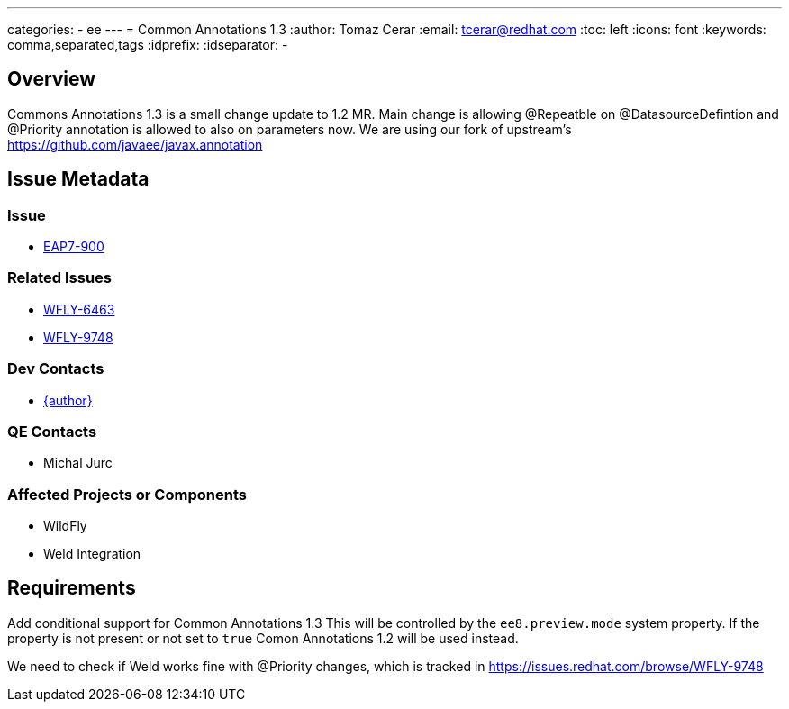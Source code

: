 ---
categories:
  - ee
---
= Common Annotations 1.3  
:author:            Tomaz Cerar
:email:             tcerar@redhat.com
:toc:               left
:icons:             font
:keywords:          comma,separated,tags
:idprefix:
:idseparator:       -

== Overview


Commons Annotations 1.3 is a small change update to 1.2 MR.
Main change is allowing @Repeatble on @DatasourceDefintion and @Priority annotation is allowed to also on parameters now.
We are using our fork of upstream's https://github.com/javaee/javax.annotation

== Issue Metadata

=== Issue

* https://issues.redhat.com/browse/EAP7-900[EAP7-900]

=== Related Issues

* https://issues.redhat.com/browse/WFLY-6463[WFLY-6463]
* https://issues.redhat.com/browse/WFLY-9748[WFLY-9748]

=== Dev Contacts

* mailto:{email}[{author}]

=== QE Contacts
* Michal Jurc

=== Affected Projects or Components

* WildFly
* Weld Integration

== Requirements

Add conditional support for Common Annotations 1.3 This will be controlled by the `ee8.preview.mode` system property. If
the property is not present or not set to `true` Comon Annotations 1.2 will be used instead.

We need to check if Weld works fine with @Priority changes, which is tracked in https://issues.redhat.com/browse/WFLY-9748




 
